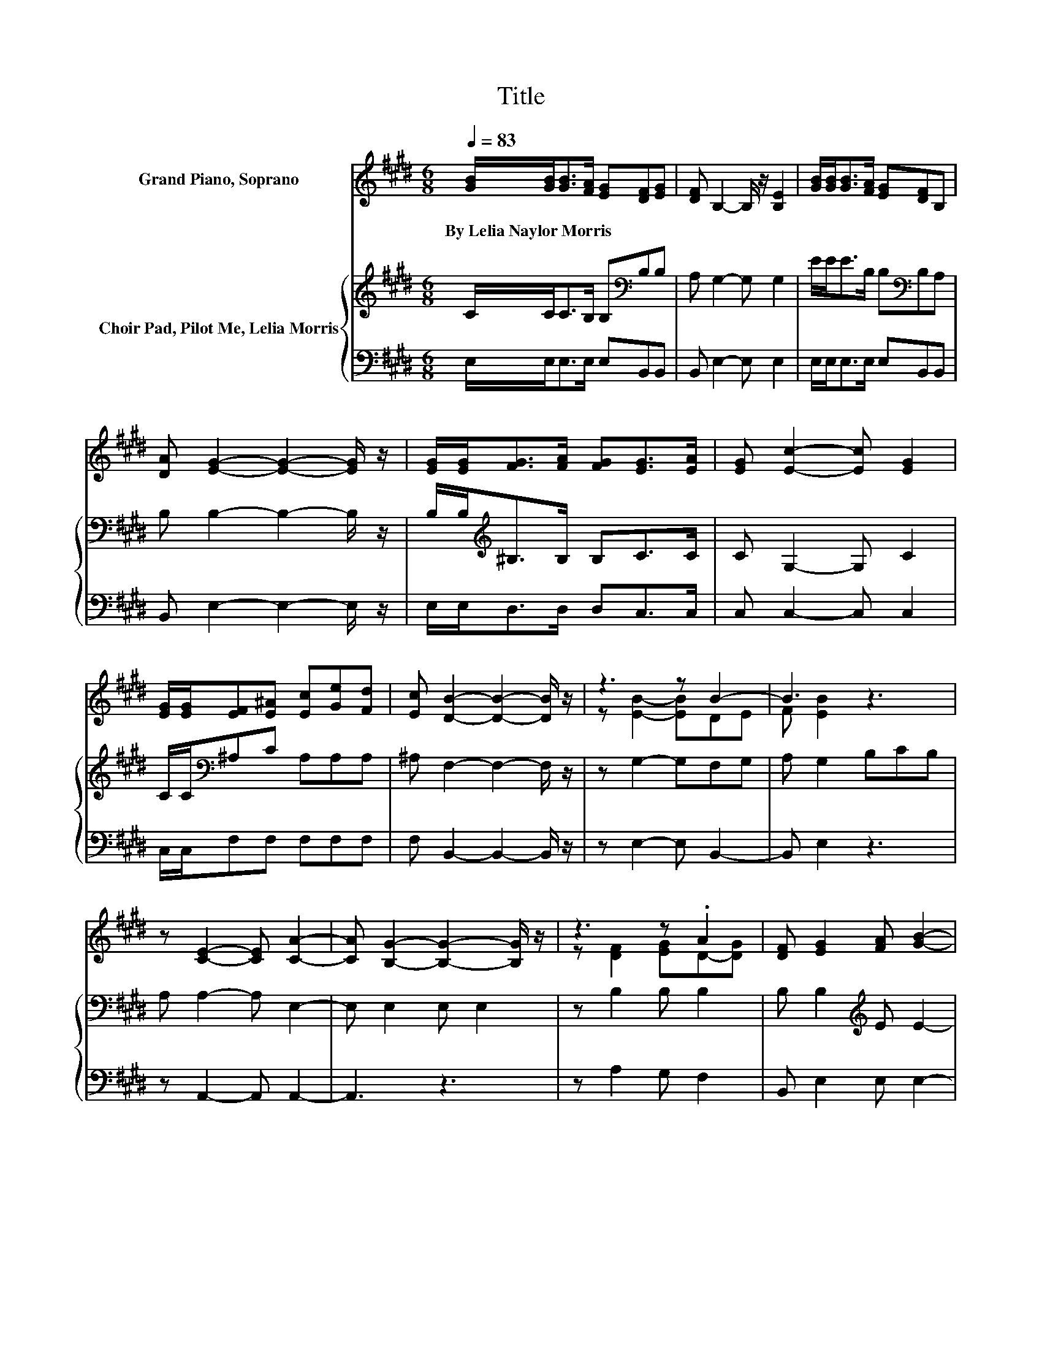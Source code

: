 X:1
T:Title
%%score ( 1 2 ) { 3 | 4 }
L:1/8
Q:1/4=83
M:6/8
K:E
V:1 treble nm="Grand Piano, Soprano"
V:2 treble 
V:3 treble nm="Choir Pad, Pilot Me, Lelia Morris"
V:4 bass 
V:1
 [GB]/[GB]<[GB][FA]/ [EG][DF][EG] | [DF] B,2- B,/ z/ [B,E]2 | [GB]/[GB]<[GB][FA]/ [EG][DF]B, | %3
w: By~Lelia~Naylor~Morris * * * * * *|||
 [DA] [EG]2- [EG]2- [EG]/ z/ | [EG]/[EG]<[FG][FA]/ [FG][EG]>[EA] | [EG] [Ec]2- [Ec] [EG]2 | %6
w: |||
 [EG]/[EG]/[EF][E^A] [Ec][Ge][Fd] | [Ec] [DB]2- [DB]2- [DB]/ z/ | z3 z B2- | B3 z3 | %10
w: ||||
 z [CE]2- [CE] [CA]2- | [CA] [B,G]2- [B,G]2- [B,G]/ z/ | z3 z .A2 | [DF] [EG]2 [FA] [GB]2- | %14
w: ||||
 [GB] [Ac]2 [Ac]cd | [Ee] [EB]2 [EG] [DF]2- | [DF] [EB]2- [EB] [DA]2- | %17
w: |||
 [DA] [EG]2- [EG]2- [EG]/ z/ | z [EA]2- [EA] [Ec]2- | [Ec] [EB]2- [EB]2- [EB]/ z/ | z3 z E2- | %21
w: ||||
 E3 z3 | z6 | z6 | z6 |] %25
w: ||||
V:2
 x6 | x6 | x6 | x6 | x6 | x6 | x6 | x6 | z [EB]2- [EB]DE | F [EB]2 z3 | x6 | x6 | %12
 z [DF]2 [EG]D-[DG] | x6 | z3 z E2 | x6 | x6 | x6 | x6 | x6 | z E2 C ^A,2 | %21
 ^A, [B,E]2- [B,E] [B,D]2- | [B,D] [B,E]2- [B,E] [CE]2- | [CE] [B,E]2- [B,E]3- | [B,E]3 z3 |] %25
V:3
 C/C<CB,/ B,[K:bass]B,B, | A, G,2- G, G,2 | E/E<EB,/ B,[K:bass]B,A, | B, B,2- B,2- B,/ z/ | %4
 B,/B,<[K:treble]^B,B,/ B,C>C | C G,2- G, C2 | C/C/[K:bass]^A,C A,A,A, | ^A, F,2- F,2- F,/ z/ | %8
 z G,2- G,F,G, | A, G,2 B,CB, | A, A,2- A, E,2- | E, E,2 E, E,2 | z B,2 B, B,2 | %13
 B, B,2[K:treble] E E2- | E E2 E C2 | C[K:bass] B,2 B, B,2- | B, B,2 B, B,2- | %17
 B, B,2 B,[K:treble] C2 | z C2- C A,2- | A,[K:bass] G,2 G, G,2 | z G,2 E, =G,2 | =G, ^G,2- G,F,G, | %22
 A, G,2- G, A,2- | A, G,2- G,3- | G,3 z3 |] %25
V:4
 E,/E,<E,E,/ E,B,,B,, | B,, E,2- E, E,2 | E,/E,<E,E,/ E,B,,B,, | B,, E,2- E,2- E,/ z/ | %4
 E,/E,<D,D,/ D,C,>C, | C, C,2- C, C,2 | C,/C,/F,F, F,F,F, | F, B,,2- B,,2- B,,/ z/ | %8
 z E,2- E, B,,2- | B,, E,2 z3 | z A,,2- A,, A,,2- | A,,3 z3 | z A,2 G, F,2 | B,, E,2 E, E,2- | %14
 E, A,2 A, A,2 | A, G,2 E, B,,2- | B,, G,2 G, F,2- | F, E,2 E, C,2 | z A,,2- A,, A,,2- | %19
 A,, E,2 E, E,2 | z C,2 C, ^B,,2 | ^B,, =B,,2- B,, B,,2- | B,, E,2- E, E,2- | E, E,2- E,3- | %24
 E,3 z3 |] %25

